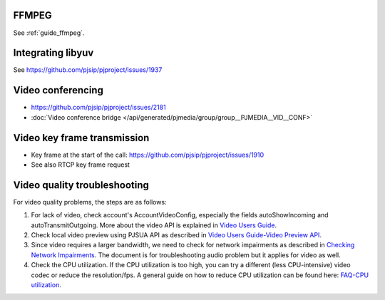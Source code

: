FFMPEG
=======================
See :ref:`guide_ffmpeg`.


.. _guide_libyuv:

Integrating libyuv
====================
See https://github.com/pjsip/pjproject/issues/1937

.. _guide_vidconf:

Video conferencing
=========================================
- https://github.com/pjsip/pjproject/issues/2181
- :doc:`Video conference bridge </api/generated/pjmedia/group/group__PJMEDIA__VID__CONF>`


Video key frame transmission
====================================
- Key frame at the start of the call: https://github.com/pjsip/pjproject/issues/1910
- See also RTCP key frame request


Video quality troubleshooting
=========================================
For video quality problems, the steps are as follows:

1. For lack of video, check account's AccountVideoConfig, especially the fields autoShowIncoming and autoTransmitOutgoing. More about the video API is explained in `Video Users Guide`_.
2. Check local video preview using PJSUA API as described in `Video Users Guide-Video Preview API`_.
3. Since video requires a larger bandwidth, we need to check for network impairments as described in `Checking Network Impairments`_. The document is for troubleshooting audio problem but it applies for video as well.
4. Check the CPU utilization. If the CPU utilization is too high, you can try a different (less CPU-intensive) video codec or reduce the resolution/fps. A general guide on how to reduce CPU utilization can be found here: `FAQ-CPU utilization`_.

.. _`Video Users Guide`: http://trac.pjsip.org/repos/wiki/Video_Users_Guide
.. _`Video Users Guide-Video Preview API`: http://trac.pjsip.org/repos/wiki/Video_Users_Guide#VideopreviewAPI
.. _`Checking Network Impairments`: http://trac.pjsip.org/repos/wiki/audio-check-packet-loss
.. _`FAQ-CPU utilization`: http://trac.pjsip.org/repos/wiki/FAQ#cpu

